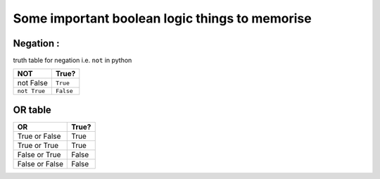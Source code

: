 
Some important boolean logic things to memorise
===============================================

Negation :
----------
truth table for negation i.e. ``not`` in python

+--------------+-------------+
| NOT          | True?       |
+==============+=============+
| not False    | ``True``    |
+--------------+-------------+
| ``not True`` | ``False``   |
+--------------+-------------+

OR table
--------

+----------------+---------+
| OR             | True?   |
+================+=========+
| True or False  | True    |
+----------------+---------+
| True or True   | True    |
+----------------+---------+
| False or True  | False   |
+----------------+---------+
| False or False | False   |
+----------------+---------+

